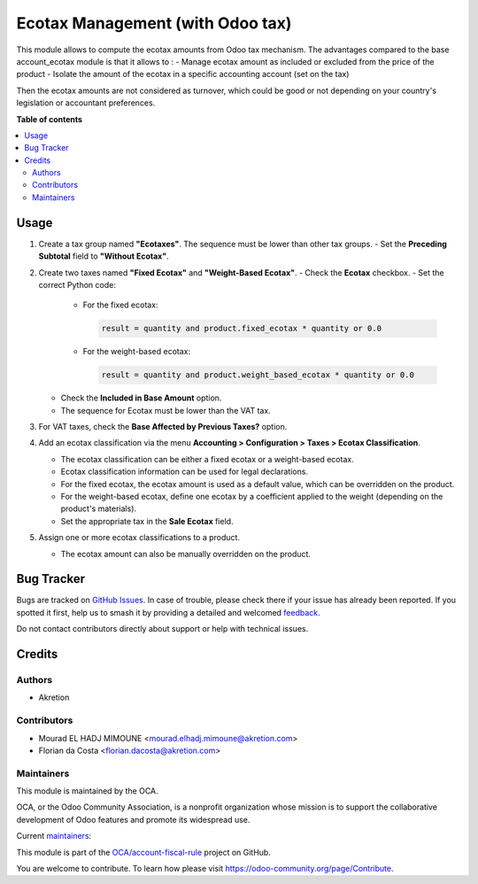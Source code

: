 =================================
Ecotax Management (with Odoo tax)
=================================

.. 
   !!!!!!!!!!!!!!!!!!!!!!!!!!!!!!!!!!!!!!!!!!!!!!!!!!!!
   !! This file is generated by oca-gen-addon-readme !!
   !! changes will be overwritten.                   !!
   !!!!!!!!!!!!!!!!!!!!!!!!!!!!!!!!!!!!!!!!!!!!!!!!!!!!
   !! source digest: sha256:bc334c7e37ef90dd515f13a029b06a4189614d22d962aa9f3837d3c9fd929dad
   !!!!!!!!!!!!!!!!!!!!!!!!!!!!!!!!!!!!!!!!!!!!!!!!!!!!

.. |badge1| image:: https://img.shields.io/badge/maturity-Beta-yellow.png
    :target: https://odoo-community.org/page/development-status
    :alt: Beta
.. |badge2| image:: https://img.shields.io/badge/licence-AGPL--3-blue.png
    :target: http://www.gnu.org/licenses/agpl-3.0-standalone.html
    :alt: License: AGPL-3
.. |badge3| image:: https://img.shields.io/badge/github-OCA%2Faccount--fiscal--rule-lightgray.png?logo=github
    :target: https://github.com/OCA/account-fiscal-rule/tree/16.0/account_ecotax_tax
    :alt: OCA/account-fiscal-rule
.. |badge4| image:: https://img.shields.io/badge/weblate-Translate%20me-F47D42.png
    :target: https://translation.odoo-community.org/projects/account-fiscal-rule-16-0/account-fiscal-rule-16-0-account_ecotax_tax
    :alt: Translate me on Weblate
.. |badge5| image:: https://img.shields.io/badge/runboat-Try%20me-875A7B.png
    :target: https://runboat.odoo-community.org/builds?repo=OCA/account-fiscal-rule&target_branch=16.0
    :alt: Try me on Runboat

|badge1| |badge2| |badge3| |badge4| |badge5|

This module allows to compute the ecotax amounts from Odoo tax mechanism.
The advantages compared to the base account_ecotax module is that it allows to : 
- Manage ecotax amount as included or excluded from the price of the product
- Isolate the amount of the ecotax in a specific accounting account (set on the  tax)

Then the ecotax amounts are not considered as turnover, which could be good or not depending on your country's legislation or accountant preferences.

**Table of contents**

.. contents::
   :local:

Usage
=====

1. Create a tax group named **"Ecotaxes"**. The sequence must be lower than other tax groups.
   - Set the **Preceding Subtotal** field to **"Without Ecotax"**.

2. Create two taxes named **"Fixed Ecotax"** and **"Weight-Based Ecotax"**.
   - Check the **Ecotax** checkbox.
   - Set the correct Python code:

     - For the fixed ecotax:

       .. code-block:: python

          result = quantity and product.fixed_ecotax * quantity or 0.0

     - For the weight-based ecotax:

       .. code-block:: python

          result = quantity and product.weight_based_ecotax * quantity or 0.0

   - Check the **Included in Base Amount** option.
   - The sequence for Ecotax must be lower than the VAT tax.

3. For VAT taxes, check the **Base Affected by Previous Taxes?** option.

4. Add an ecotax classification via the menu **Accounting > Configuration > Taxes > Ecotax Classification**.

   - The ecotax classification can be either a fixed ecotax or a weight-based ecotax.
   - Ecotax classification information can be used for legal declarations.
   - For the fixed ecotax, the ecotax amount is used as a default value, which can be overridden on the product.
   - For the weight-based ecotax, define one ecotax by a coefficient applied to the weight (depending on the product's materials).
   - Set the appropriate tax in the **Sale Ecotax** field.

5. Assign one or more ecotax classifications to a product.

   - The ecotax amount can also be manually overridden on the product.

Bug Tracker
===========

Bugs are tracked on `GitHub Issues <https://github.com/OCA/account-fiscal-rule/issues>`_.
In case of trouble, please check there if your issue has already been reported.
If you spotted it first, help us to smash it by providing a detailed and welcomed
`feedback <https://github.com/OCA/account-fiscal-rule/issues/new?body=module:%20account_ecotax_tax%0Aversion:%2016.0%0A%0A**Steps%20to%20reproduce**%0A-%20...%0A%0A**Current%20behavior**%0A%0A**Expected%20behavior**>`_.

Do not contact contributors directly about support or help with technical issues.

Credits
=======

Authors
~~~~~~~

* Akretion

Contributors
~~~~~~~~~~~~

* Mourad EL HADJ MIMOUNE <mourad.elhadj.mimoune@akretion.com>
* Florian da Costa <florian.dacosta@akretion.com>

Maintainers
~~~~~~~~~~~

This module is maintained by the OCA.

.. image:: https://odoo-community.org/logo.png
   :alt: Odoo Community Association
   :target: https://odoo-community.org

OCA, or the Odoo Community Association, is a nonprofit organization whose
mission is to support the collaborative development of Odoo features and
promote its widespread use.

.. |maintainer-mourad-ehm| image:: https://github.com/mourad-ehm.png?size=40px
    :target: https://github.com/mourad-ehm
    :alt: mourad-ehm
.. |maintainer-florian-dacosta| image:: https://github.com/florian-dacosta.png?size=40px
    :target: https://github.com/florian-dacosta
    :alt: florian-dacosta

Current `maintainers <https://odoo-community.org/page/maintainer-role>`__:

|maintainer-mourad-ehm| |maintainer-florian-dacosta| 

This module is part of the `OCA/account-fiscal-rule <https://github.com/OCA/account-fiscal-rule/tree/16.0/account_ecotax_tax>`_ project on GitHub.

You are welcome to contribute. To learn how please visit https://odoo-community.org/page/Contribute.
